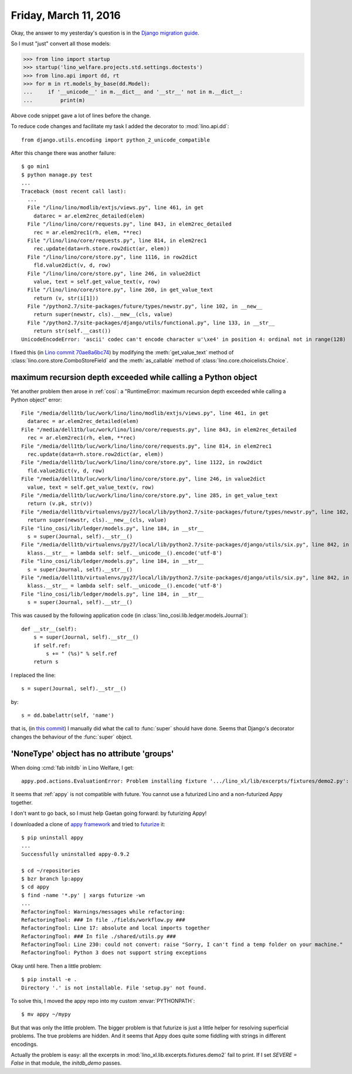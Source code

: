 ======================
Friday, March 11, 2016
======================

Okay, the answer to my yesterday's question is in the `Django
migration guide
<https://docs.djangoproject.com/es/1.9/topics/python3/#str-and-unicode-methods>`_.

So I must "just" convert all those models:

>>> from lino import startup
>>> startup('lino_welfare.projects.std.settings.doctests')
>>> from lino.api import dd, rt
>>> for m in rt.models_by_base(dd.Model):
...     if '__unicode__' in m.__dict__ and '__str__' not in m.__dict__:
...         print(m)

Above code snippet gave a lot of lines before the change.

To reduce code changes and facilitate my task I added the decorator to
:mod:`lino.api.dd`::

  from django.utils.encoding import python_2_unicode_compatible

After this change there was another failure::

    $ go min1
    $ python manage.py test
    ...
    Traceback (most recent call last):
      ...
      File "/lino/lino/modlib/extjs/views.py", line 461, in get
        datarec = ar.elem2rec_detailed(elem)
      File "/lino/lino/core/requests.py", line 843, in elem2rec_detailed
        rec = ar.elem2rec1(rh, elem, **rec)
      File "/lino/lino/core/requests.py", line 814, in elem2rec1
        rec.update(data=rh.store.row2dict(ar, elem))
      File "/lino/lino/core/store.py", line 1116, in row2dict
        fld.value2dict(v, d, row)
      File "/lino/lino/core/store.py", line 246, in value2dict
        value, text = self.get_value_text(v, row)
      File "/lino/lino/core/store.py", line 260, in get_value_text
        return (v, str(i[1]))
      File "/python2.7/site-packages/future/types/newstr.py", line 102, in __new__
        return super(newstr, cls).__new__(cls, value)
      File "/python2.7/site-packages/django/utils/functional.py", line 133, in __str__
        return str(self.__cast())
    UnicodeEncodeError: 'ascii' codec can't encode character u'\xe4' in position 4: ordinal not in range(128)

I fixed this (in `Lino commit
70ae8a6bc74
<https://github.com/lsaffre/lino/commit/b44f6fd3c7c5a628cc7070bec9a0870ae8a6bc74>`__) by modifying the :meth:`get_value_text` method of
:class:`lino.core.store.ComboStoreField` and the :meth:`as_callable`
method of :class:`lino.core.choicelists.Choice`.



maximum recursion depth exceeded while calling a Python object
==============================================================

Yet another problem then arose in :ref:`cosi`: a "RuntimeError: maximum
recursion depth exceeded while calling a Python object" error::


      File "/media/dell1tb/luc/work/lino/lino/modlib/extjs/views.py", line 461, in get
        datarec = ar.elem2rec_detailed(elem)
      File "/media/dell1tb/luc/work/lino/lino/core/requests.py", line 843, in elem2rec_detailed
        rec = ar.elem2rec1(rh, elem, **rec)
      File "/media/dell1tb/luc/work/lino/lino/core/requests.py", line 814, in elem2rec1
        rec.update(data=rh.store.row2dict(ar, elem))
      File "/media/dell1tb/luc/work/lino/lino/core/store.py", line 1122, in row2dict
        fld.value2dict(v, d, row)
      File "/media/dell1tb/luc/work/lino/lino/core/store.py", line 246, in value2dict
        value, text = self.get_value_text(v, row)
      File "/media/dell1tb/luc/work/lino/lino/core/store.py", line 285, in get_value_text
        return (v.pk, str(v))
      File "/media/dell1tb/virtualenvs/py27/local/lib/python2.7/site-packages/future/types/newstr.py", line 102, in __new__
        return super(newstr, cls).__new__(cls, value)
      File "lino_cosi/lib/ledger/models.py", line 184, in __str__
        s = super(Journal, self).__str__()
      File "/media/dell1tb/virtualenvs/py27/local/lib/python2.7/site-packages/django/utils/six.py", line 842, in <lambda>
        klass.__str__ = lambda self: self.__unicode__().encode('utf-8')
      File "lino_cosi/lib/ledger/models.py", line 184, in __str__
        s = super(Journal, self).__str__()
      File "/media/dell1tb/virtualenvs/py27/local/lib/python2.7/site-packages/django/utils/six.py", line 842, in <lambda>
        klass.__str__ = lambda self: self.__unicode__().encode('utf-8')
      File "lino_cosi/lib/ledger/models.py", line 184, in __str__
        s = super(Journal, self).__str__()


This was caused by the following application code (in
:class:`lino_cosi.lib.ledger.models.Journal`)::

    def __str__(self):
        s = super(Journal, self).__str__()
        if self.ref:
            s += " (%s)" % self.ref
        return s

I replaced the line::

        s = super(Journal, self).__str__()

by::

        s = dd.babelattr(self, 'name')

that is, (in `this commit
<https://github.com/lsaffre/lino-cosi/commit/ac9236869a37c6da6770a3d1fb639f12053930d9>`__)
I manually did what the call to :func:`super` should have done. Seems
that Django's decorator changes the behaviour of the :func:`super`
object.



'NoneType' object has no attribute 'groups'
===========================================

When doing :cmd:`fab initdb` in Lino Welfare, I get::

    appy.pod.actions.EvaluationError: Problem installing fixture '.../lino_xl/lib/excerpts/fixtures/demo2.py': Error while evaluating the expression "html(body)" defined in the "from" part of a statement. AttributeError: 'NoneType' object has no attribute 'groups'

It seems that :ref:`appy` is not compatible with future. You cannot
use a futurized Lino and a non-futurized Appy together.  

I don't want to go back, so I must help Gaetan going forward: by
futurizing Appy!

I downloaded a clone of `appy framework
<https://code.launchpad.net/appy>`__ and tried to `futurize
<http://python-future.org/quickstart.html>`__ it::

    $ pip uninstall appy
    ...
    Successfully uninstalled appy-0.9.2
    
    $ cd ~/repositories
    $ bzr branch lp:appy
    $ cd appy
    $ find -name '*.py' | xargs futurize -wn
    ...
    RefactoringTool: Warnings/messages while refactoring:
    RefactoringTool: ### In file ./fields/workflow.py ###
    RefactoringTool: Line 17: absolute and local imports together
    RefactoringTool: ### In file ./shared/utils.py ###
    RefactoringTool: Line 230: could not convert: raise "Sorry, I can't find a temp folder on your machine."
    RefactoringTool: Python 3 does not support string exceptions
    
Okay until here. Then a little problem::
    
    $ pip install -e .
    Directory '.' is not installable. File 'setup.py' not found.

To solve this, I moved the appy repo into my custom :envar:`PYTHONPATH`::

  $ mv appy ~/mypy

But that was only the little problem.  The bigger problem is that
futurize is just a little helper for resolving superficial
problems. The true problems are hidden. And it seems that Appy does
quite some fiddling with strings in different encodings.

Actually the problem is easy: all the excerpts in
:mod:`lino_xl.lib.excerpts.fixtures.demo2` fail to print.  If I set
`SEVERE = False` in that module, the `initdb_demo` passes.

